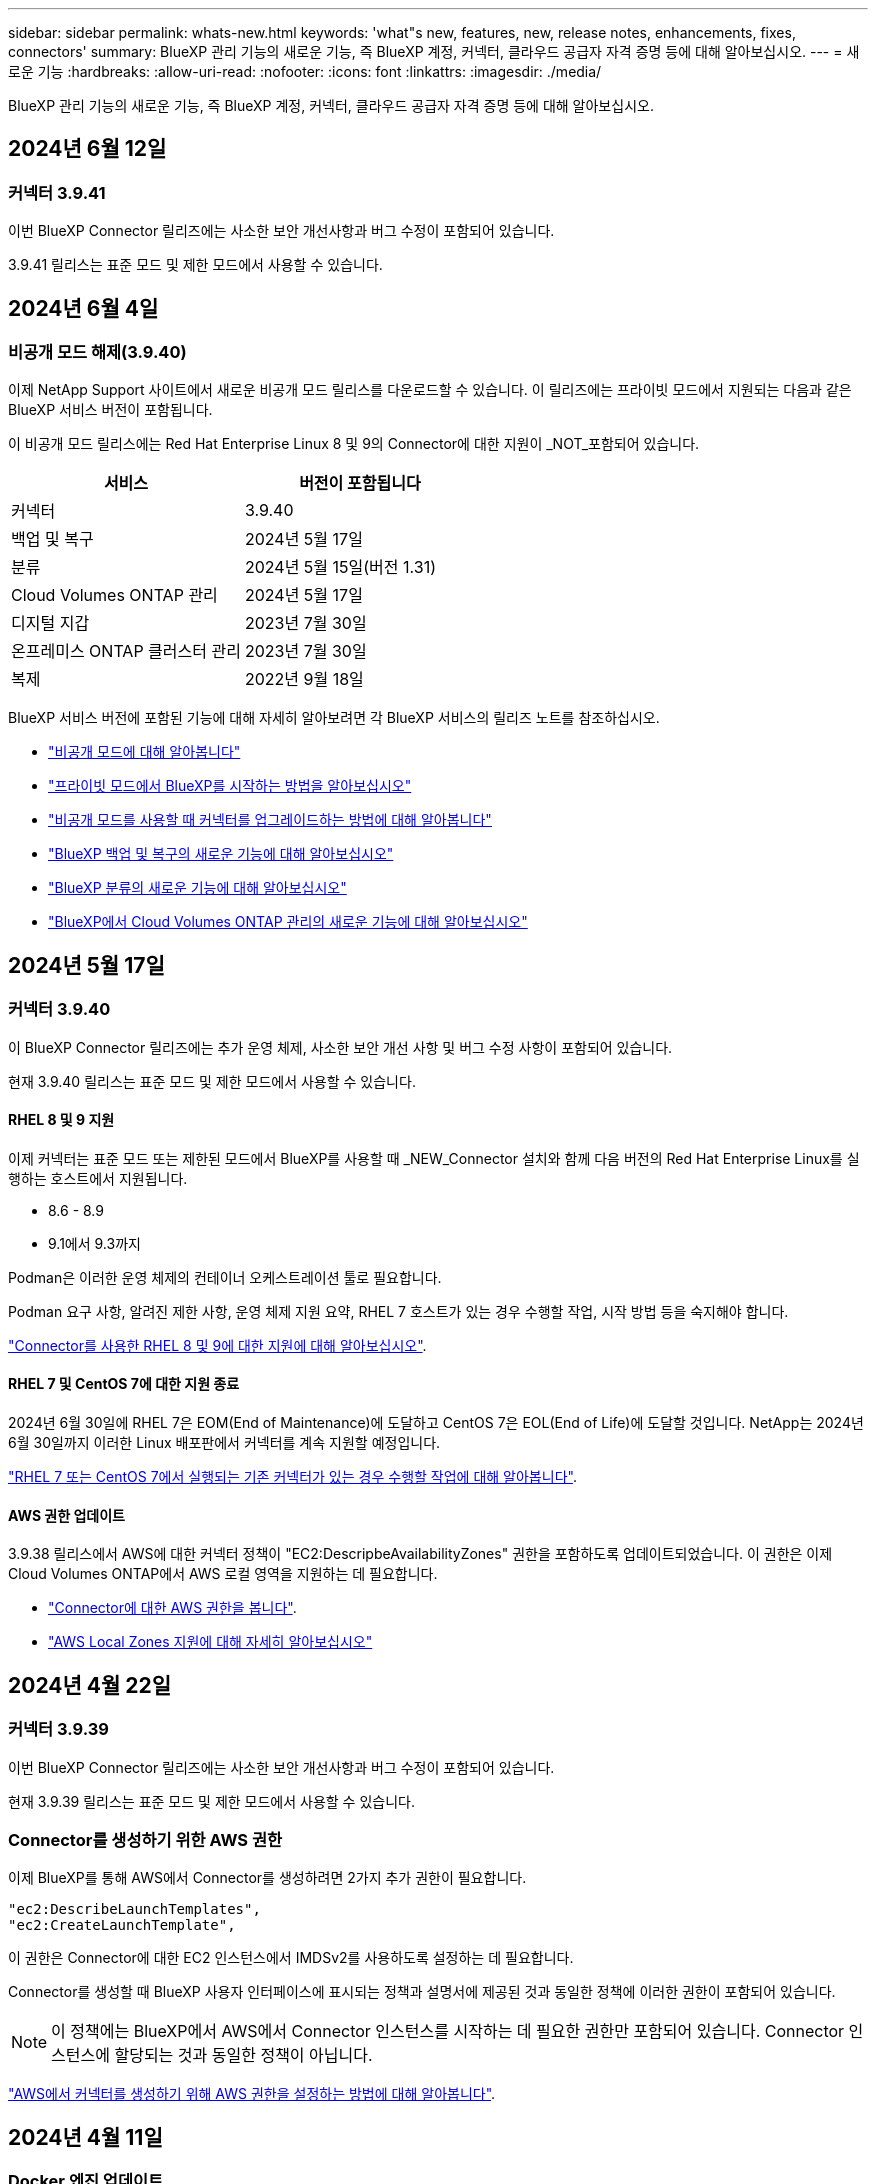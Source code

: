 ---
sidebar: sidebar 
permalink: whats-new.html 
keywords: 'what"s new, features, new, release notes, enhancements, fixes, connectors' 
summary: BlueXP 관리 기능의 새로운 기능, 즉 BlueXP 계정, 커넥터, 클라우드 공급자 자격 증명 등에 대해 알아보십시오. 
---
= 새로운 기능
:hardbreaks:
:allow-uri-read: 
:nofooter: 
:icons: font
:linkattrs: 
:imagesdir: ./media/


[role="lead"]
BlueXP 관리 기능의 새로운 기능, 즉 BlueXP 계정, 커넥터, 클라우드 공급자 자격 증명 등에 대해 알아보십시오.



== 2024년 6월 12일



=== 커넥터 3.9.41

이번 BlueXP Connector 릴리즈에는 사소한 보안 개선사항과 버그 수정이 포함되어 있습니다.

3.9.41 릴리스는 표준 모드 및 제한 모드에서 사용할 수 있습니다.



== 2024년 6월 4일



=== 비공개 모드 해제(3.9.40)

이제 NetApp Support 사이트에서 새로운 비공개 모드 릴리스를 다운로드할 수 있습니다. 이 릴리즈에는 프라이빗 모드에서 지원되는 다음과 같은 BlueXP 서비스 버전이 포함됩니다.

이 비공개 모드 릴리스에는 Red Hat Enterprise Linux 8 및 9의 Connector에 대한 지원이 _NOT_포함되어 있습니다.

[cols="2*"]
|===
| 서비스 | 버전이 포함됩니다 


| 커넥터 | 3.9.40 


| 백업 및 복구 | 2024년 5월 17일 


| 분류 | 2024년 5월 15일(버전 1.31) 


| Cloud Volumes ONTAP 관리 | 2024년 5월 17일 


| 디지털 지갑 | 2023년 7월 30일 


| 온프레미스 ONTAP 클러스터 관리 | 2023년 7월 30일 


| 복제 | 2022년 9월 18일 
|===
BlueXP 서비스 버전에 포함된 기능에 대해 자세히 알아보려면 각 BlueXP 서비스의 릴리즈 노트를 참조하십시오.

* https://docs.netapp.com/us-en/bluexp-setup-admin/concept-modes.html["비공개 모드에 대해 알아봅니다"]
* https://docs.netapp.com/us-en/bluexp-setup-admin/task-quick-start-private-mode.html["프라이빗 모드에서 BlueXP를 시작하는 방법을 알아보십시오"]
* https://docs.netapp.com/us-en/bluexp-setup-admin/task-upgrade-connector.html["비공개 모드를 사용할 때 커넥터를 업그레이드하는 방법에 대해 알아봅니다"]
* https://docs.netapp.com/us-en/bluexp-backup-recovery/whats-new.html["BlueXP 백업 및 복구의 새로운 기능에 대해 알아보십시오"^]
* https://docs.netapp.com/us-en/bluexp-classification/whats-new.html["BlueXP 분류의 새로운 기능에 대해 알아보십시오"^]
* https://docs.netapp.com/us-en/bluexp-cloud-volumes-ontap/whats-new.html["BlueXP에서 Cloud Volumes ONTAP 관리의 새로운 기능에 대해 알아보십시오"^]




== 2024년 5월 17일



=== 커넥터 3.9.40

이 BlueXP Connector 릴리즈에는 추가 운영 체제, 사소한 보안 개선 사항 및 버그 수정 사항이 포함되어 있습니다.

현재 3.9.40 릴리스는 표준 모드 및 제한 모드에서 사용할 수 있습니다.



==== RHEL 8 및 9 지원

이제 커넥터는 표준 모드 또는 제한된 모드에서 BlueXP를 사용할 때 _NEW_Connector 설치와 함께 다음 버전의 Red Hat Enterprise Linux를 실행하는 호스트에서 지원됩니다.

* 8.6 - 8.9
* 9.1에서 9.3까지


Podman은 이러한 운영 체제의 컨테이너 오케스트레이션 툴로 필요합니다.

Podman 요구 사항, 알려진 제한 사항, 운영 체제 지원 요약, RHEL 7 호스트가 있는 경우 수행할 작업, 시작 방법 등을 숙지해야 합니다.

https://docs.netapp.com/us-en/bluexp-setup-admin/reference-connector-operating-system-changes.html["Connector를 사용한 RHEL 8 및 9에 대한 지원에 대해 알아보십시오"].



==== RHEL 7 및 CentOS 7에 대한 지원 종료

2024년 6월 30일에 RHEL 7은 EOM(End of Maintenance)에 도달하고 CentOS 7은 EOL(End of Life)에 도달할 것입니다. NetApp는 2024년 6월 30일까지 이러한 Linux 배포판에서 커넥터를 계속 지원할 예정입니다.

https://docs.netapp.com/us-en/bluexp-setup-admin/reference-connector-operating-system-changes.html["RHEL 7 또는 CentOS 7에서 실행되는 기존 커넥터가 있는 경우 수행할 작업에 대해 알아봅니다"].



==== AWS 권한 업데이트

3.9.38 릴리스에서 AWS에 대한 커넥터 정책이 "EC2:DescripbeAvailabilityZones" 권한을 포함하도록 업데이트되었습니다. 이 권한은 이제 Cloud Volumes ONTAP에서 AWS 로컬 영역을 지원하는 데 필요합니다.

* https://docs.netapp.com/us-en/bluexp-setup-admin/reference-permissions-aws.html["Connector에 대한 AWS 권한을 봅니다"].
* https://docs.netapp.com/us-en/bluexp-cloud-volumes-ontap/whats-new.html["AWS Local Zones 지원에 대해 자세히 알아보십시오"^]




== 2024년 4월 22일



=== 커넥터 3.9.39

이번 BlueXP Connector 릴리즈에는 사소한 보안 개선사항과 버그 수정이 포함되어 있습니다.

현재 3.9.39 릴리스는 표준 모드 및 제한 모드에서 사용할 수 있습니다.



=== Connector를 생성하기 위한 AWS 권한

이제 BlueXP를 통해 AWS에서 Connector를 생성하려면 2가지 추가 권한이 필요합니다.

[source, json]
----
"ec2:DescribeLaunchTemplates",
"ec2:CreateLaunchTemplate",
----
이 권한은 Connector에 대한 EC2 인스턴스에서 IMDSv2를 사용하도록 설정하는 데 필요합니다.

Connector를 생성할 때 BlueXP 사용자 인터페이스에 표시되는 정책과 설명서에 제공된 것과 동일한 정책에 이러한 권한이 포함되어 있습니다.


NOTE: 이 정책에는 BlueXP에서 AWS에서 Connector 인스턴스를 시작하는 데 필요한 권한만 포함되어 있습니다. Connector 인스턴스에 할당되는 것과 동일한 정책이 아닙니다.

https://docs.netapp.com/us-en/bluexp-setup-admin/task-install-connector-aws-bluexp.html#step-2-set-up-aws-permissions["AWS에서 커넥터를 생성하기 위해 AWS 권한을 설정하는 방법에 대해 알아봅니다"].



== 2024년 4월 11일



=== Docker 엔진 업데이트

Connector에서 지원되는 최대 버전(25.0.5)을 지정하기 위해 Docker Engine 요구 사항을 업데이트했습니다. 지원되는 최소 버전은 여전히 19.3.1입니다.

https://docs.netapp.com/us-en/bluexp-setup-admin/task-install-connector-on-prem.html#step-1-review-host-requirements["커넥터 호스트 요구 사항을 확인합니다"].



== 2024년 3월 26일



=== 비공개 모드 해제(3.9.38)

이제 BlueXP에 새로운 프라이빗 모드 릴리즈가 제공됩니다. 이 릴리즈에는 프라이빗 모드에서 지원되는 다음과 같은 BlueXP 서비스 버전이 포함됩니다.

[cols="2*"]
|===
| 서비스 | 버전이 포함됩니다 


| 커넥터 | 3.9.38 


| 백업 및 복구 | 2024년 3월 12일 


| 분류 | 2024년 3월 4일 


| Cloud Volumes ONTAP 관리 | 2024년 3월 8일 


| 디지털 지갑 | 2023년 7월 30일 


| 온프레미스 ONTAP 클러스터 관리 | 2023년 7월 30일 


| 복제 | 2022년 9월 18일 
|===
이 새로운 릴리스는 NetApp Support 사이트에서 다운로드할 수 있습니다.

* https://docs.netapp.com/us-en/bluexp-setup-admin/concept-modes.html["비공개 모드에 대해 알아봅니다"]
* https://docs.netapp.com/us-en/bluexp-setup-admin/task-quick-start-private-mode.html["프라이빗 모드에서 BlueXP를 시작하는 방법을 알아보십시오"]
* https://docs.netapp.com/us-en/bluexp-setup-admin/task-upgrade-connector.html["비공개 모드를 사용할 때 커넥터를 업그레이드하는 방법에 대해 알아봅니다"]




== 2024년 3월 8일



=== 커넥터 3.9.38

현재 3.9.38 릴리스는 표준 모드 및 제한 모드에서 사용할 수 있습니다. 이 릴리스에는 AWS의 IMDSv2 지원과 AWS 권한 업데이트가 포함되어 있습니다.



==== IMDSv2 지원

이제 BlueXP는 커넥터 인스턴스 및 Cloud Volumes ONTAP 인스턴스를 통해 Amazon EC2 인스턴스 메타데이터 서비스 버전 2(IMDSv2)를 지원합니다. IMDSv2는 취약성에 대한 향상된 보호 기능을 제공합니다. 이전에 IMDSv1만 지원되었습니다.

https://aws.amazon.com/blogs/security/defense-in-depth-open-firewalls-reverse-proxies-ssrf-vulnerabilities-ec2-instance-metadata-service/["IMDSv2에 대한 자세한 내용은 AWS 보안 블로그 를 참조하십시오"^]

EC2 인스턴스에 대해 IMDS(인스턴스 메타데이터 서비스)가 다음과 같이 활성화됩니다.

* BlueXP에서 또는 를 사용하여 새로운 Connector를 구축하는 경우 https://docs.netapp.com/us-en/bluexp-automation/automate/overview.html["Terraform 스크립트"^], IMDSv2는 EC2 인스턴스에서 기본적으로 사용하도록 설정됩니다.
* AWS에서 새 EC2 인스턴스를 시작한 다음 Connector 소프트웨어를 수동으로 설치하면 IMDSv2도 기본적으로 사용하도록 설정됩니다.
* AWS Marketplace에서 Connector를 실행하면 IMDSv1이 기본적으로 활성화됩니다. EC2 인스턴스에 IMDSv2를 수동으로 구성할 수 있습니다.
* 기존 커넥터의 경우 IMDSv1은 계속 지원되지만 원하는 경우 EC2 인스턴스에서 IMDSv2를 수동으로 구성할 수 있습니다.
* Cloud Volumes ONTAP의 경우 새 인스턴스와 기존 인스턴스에서 IMDSv1이 기본적으로 사용됩니다. 원하는 경우 EC2 인스턴스에 IMDSv2를 수동으로 구성할 수 있습니다.


https://docs.netapp.com/us-en/bluexp-setup-admin/task-require-imdsv2.html["기존 인스턴스에서 IMDSv2를 구성하는 방법에 대해 알아봅니다"].



==== AWS 권한 업데이트

AWS에 대한 커넥터 정책을 "EC2:DescripbeAvailabilityZones" 권한을 포함하도록 업데이트했습니다. 이 권한은 다음 릴리스에 필요합니다. 해당 릴리스가 출시되면 릴리스 노트를 더 자세히 업데이트하겠습니다.

https://docs.netapp.com/us-en/bluexp-setup-admin/reference-permissions-aws.html["Connector에 대한 AWS 권한을 봅니다"].



=== 프록시 설정 및 Cloud Volumes ONTAP 설정

커넥터에 대한 프록시 서버 설정은 이제 * 커넥터 관리 * 페이지(표준 모드) 또는 * 커넥터 편집 * 페이지(제한된 모드 및 개인 모드)에서 사용할 수 있습니다.

https://docs.netapp.com/us-en/bluexp-setup-admin/task-configuring-proxy.html["프록시 서버를 사용하도록 커넥터를 구성하는 방법에 대해 알아봅니다"].

또한 * 커넥터 설정 * 페이지의 이름을 * Cloud Volumes ONTAP 설정 * 으로 변경했습니다.

image:https://raw.githubusercontent.com/NetAppDocs/bluexp-setup-admin/main/media/screenshot-cvo-settings.png["설정 메뉴에서 사용할 수 있는 Cloud Volumes ONTAP 설정 옵션을 보여 주는 스크린샷."]



== 2024년 2월 15일



=== 커넥터 3.9.37

이번 BlueXP Connector 릴리즈에는 사소한 보안 개선사항과 버그 수정이 포함되어 있습니다.

현재 3.9.37 릴리스는 표준 모드 및 제한 모드에서 사용할 수 있습니다.



=== 이름을 편집합니다

NetApp 클라우드 자격 증명을 사용하여 BlueXP에 로그인하는 경우 이제 * 사용자 설정 * 에서 이름을 편집할 수 있습니다.

image:https://raw.githubusercontent.com/NetAppDocs/bluexp-setup-admin/main/media/screenshot-edit-name.png["사용자 설정에서 사용자 이름을 편집하는 기능을 보여 주는 스크린샷."]

페더레이션 연결 또는 NetApp Support 사이트 계정으로 로그인한 경우에는 사용자 이름 편집이 지원되지 않습니다.



== 2024년 1월 11일



=== 커넥터 3.9.36

이 릴리스에는 다음과 같은 클라우드 지역에서 Connector에 대한 사소한 개선 사항, 버그 수정 및 지원이 포함되어 있습니다.

* AWS의 이스라엘(텔아비브) 지역
* Google Cloud의 사우디아라비아 지역




== 2023년 12월 5일



=== 비공개 모드 해제(3.9.35)

이제 BlueXP에 새로운 프라이빗 모드 릴리즈가 제공됩니다. 이 릴리즈에는 2023년 10월 현재 프라이빗 모드에서 지원되는 Connector 버전 3.9.35 및 BlueXP 서비스 버전이 포함됩니다.

이 새로운 릴리스는 NetApp Support 사이트에서 다운로드할 수 있습니다.

* https://docs.netapp.com/us-en/bluexp-setup-admin/concept-modes.html#private-mode["프라이빗 모드에 포함된 BlueXP 서비스에 대해 알아보십시오"]
* https://docs.netapp.com/us-en/bluexp-setup-admin/task-quick-start-private-mode.html["프라이빗 모드에서 BlueXP를 시작하는 방법을 알아보십시오"]
* https://docs.netapp.com/us-en/bluexp-setup-admin/task-upgrade-connector.html["비공개 모드를 사용할 때 커넥터를 업그레이드하는 방법에 대해 알아봅니다"]




== 2023년 11월 8일



=== 커넥터 3.9.35

이 릴리스에는 사소한 보안 개선 사항 및 버그 픽스가 포함되어 있습니다.



== 2023년 10월 6일



=== 커넥터 3.9.34

이 릴리스에는 사소한 개선 사항 및 버그 픽스가 포함되어 있습니다.



== 2023년 9월 10일



=== 커넥터 3.9.33

* AWS에서 BlueXP를 통해 Connector를 생성할 때 Key Pair 필드 내에서 검색하여 Connector 인스턴스에 사용할 키 쌍을 더 쉽게 찾을 수 있습니다.
+
image:https://raw.githubusercontent.com/NetAppDocs/bluexp-setup-admin/main/media/screenshot-connector-aws-key-pair.png["BlueXP에서 AWS에 Connector를 생성할 때 네트워크 페이지에 표시되는 Key Pair 필드의 검색 옵션 스크린샷"]

* 이 업데이트에는 버그 수정도 포함되어 있습니다.




== 2023년 7월 30일



=== 커넥터 3.9.32

* 이제 BlueXP 감사 서비스 API를 사용하여 감사 로그를 내보낼 수 있습니다.
+
감사 서비스는 BlueXP 서비스에서 수행한 작업에 대한 정보를 기록합니다. 여기에는 작업 공간, 사용된 커넥터 및 기타 원격 측정 데이터가 포함됩니다. 이 데이터를 사용하여 어떤 작업을 수행했는지, 누가 수행했는지, 언제 수행했는지 확인할 수 있습니다.

+
https://docs.netapp.com/us-en/bluexp-automation/audit/overview.html["감사 서비스 API 사용에 대해 자세히 알아보십시오"^]

+
이 링크는 시각표 페이지의 BlueXP 사용자 인터페이스로도 액세스할 수 있습니다.

* 이번 커넥터 릴리즈에는 Cloud Volumes ONTAP의 향상된 기능과 사내 ONTAP 클러스터의 향상된 기능도 포함되어 있습니다.
+
** https://docs.netapp.com/us-en/bluexp-cloud-volumes-ontap/whats-new.html#30-july-2023["Cloud Volumes ONTAP의 향상된 기능에 대해 알아보십시오"^]
** https://docs.netapp.com/us-en/bluexp-ontap-onprem/whats-new.html#30-july-2023["ONTAP 온프레미스 클러스터 개선 사항에 대해 알아보십시오"^]






== 2023년 7월 2일



=== 커넥터 3.9.31

* 이제 * My Estate * 탭(이전 * My Opportunities *)에서 온프레미스 ONTAP 클러스터를 검색할 수 있습니다.
+
https://docs.netapp.com/us-en/bluexp-ontap-onprem/task-discovering-ontap.html#add-a-pre-discovered-cluster["내 정보 페이지에서 클러스터를 검색하는 방법에 대해 알아봅니다"].

* Azure Government 지역에서 Connector를 사용하는 경우 Connector가 다음 끝점에 연결할 수 있는지 확인해야 합니다.
+
\https://occmclientinfragov.azurecr.us

+
Connector를 수동으로 설치하고 Connector 및 해당 Docker 구성 요소를 업그레이드하려면 이 끝점이 필요합니다.

+
이러한 변경으로 인해 Azure Government 지역의 Connector는 더 이상 다음 끝점에 문의하지 않습니다.

+
\https://cloudmanagerinfraprod.azurecr.io

+
이 엔드포인트는 다른 모든 제한된 모드 구성 및 표준 모드에 대해 여전히 필요합니다.





== 2023년 6월 4일



=== 커넥터 3.9.30

* 지원 대시보드에서 NetApp 지원 케이스를 열면 BlueXP에서 BlueXP 로그인과 연결된 NetApp Support 사이트 계정을 사용하여 케이스를 엽니다. BlueXP는 이전에 전체 BlueXP 계정과 연결된 NetApp Support 사이트 계정을 사용했습니다.
+
이 변경 사항의 일환으로 BlueXP 계정에 대한 지원 등록은 사용자의 BlueXP 로그인과 연결된 NetApp Support 사이트 계정을 통해 수행됩니다. 이전에는 전체 BlueXP 계정과 연결된 NSS 계정을 통해 지원 등록을 수행했습니다. 따라서 다른 BlueXP 사용자는 BlueXP 로그인과 NetApp Support 사이트 계정을 연결하지 않은 경우 동일한 지원 등록 상태를 볼 수 없습니다. 이전에 BlueXP 계정을 등록한 경우 등록 상태는 여전히 유효합니다. 상태를 보려면 사용자 수준 NSS 계정만 추가하면 됩니다.

+
** https://docs.netapp.com/us-en/bluexp-setup-admin/task-get-help.html#create-a-case-with-netapp-support["NetApp 지원을 통해 케이스를 생성하는 방법을 알아보십시오"]
** https://docs.netapp.com/us-en/cloud-manager-setup-admin/task-manage-user-credentials.html["BlueXP 로그인과 관련된 자격 증명을 관리하는 방법에 대해 알아봅니다"]
** https://docs.netapp.com/us-en/bluexp-setup-admin/task-support-registration.html["지원 등록 방법을 알아보십시오"]


* 이제 BlueXP 내에서 문서를 검색할 수 있습니다. 이제 검색 결과에 docs.netapp.com 및 kb.netapp.com 있는 콘텐츠에 대한 링크가 제공됩니다. 이 링크를 클릭하면 궁금한 사항을 해결하는 데 도움이 될 수 있습니다.
+
image:https://raw.githubusercontent.com/NetAppDocs/cloud-manager-setup-admin/main/media/screenshot-search-docs.png["콘솔 상단에 있는 BlueXP 검색 스크린샷."]

* 이제 Connector를 사용하여 BlueXP에서 Azure 저장소 계정을 추가하고 관리할 수 있습니다.
+
https://docs.netapp.com/us-en/bluexp-blob-storage/task-add-blob-storage.html["BlueXP에서 Azure 구독에 새 Azure 저장소 계정을 추가하는 방법을 알아보십시오"^].

* Connector는 이제 다음 AWS 지역에서 지원됩니다.
+
** 하이데라바드(AP-남부-2)
** 멜버른(AP-남동-4)
** 스페인(EU-남부-2)
** 아랍에미리트(ME-센트럴-1)
** 취리히(EU-중부-2)


* 이제 커넥터는 다음 Azure 지역에서 지원됩니다.
+
** 브라질 남부
** 프랑스 남쪽
** Jio India Central을 참조하십시오
** Jio India West
** 폴란드 센트럴
** 카타르 중부


* Connector는 이제 다음 Google Cloud 영역에서 지원됩니다.
+
** 콜럼버스(us-east5)
** 댈러스(us-south1)


+
https://cloud.netapp.com/cloud-volumes-global-regions["지원되는 영역의 전체 목록을 봅니다"^]





== 2023년 5월 7일



=== 커넥터 3.9.29

* Ubuntu 22.04는 BlueXP 또는 클라우드 공급자의 마켓플레이스에서 커넥터를 배포할 때 커넥터를 위한 새로운 운영 체제입니다.
+
Ubuntu 22.04를 실행하는 자체 Linux 호스트에 커넥터를 수동으로 설치할 수도 있습니다.

* Red Hat Enterprise Linux 8.6 및 8.7은 새로운 Connector 배포에서 더 이상 지원되지 않습니다.
+
Red Hat은 Connector에 필요한 Docker를 더 이상 지원하지 않기 때문에 이러한 버전은 새 배포에서 지원되지 않습니다. RHEL 8.6 또는 8.7에서 기존 Connector를 실행 중인 경우 NetApp은 계속 귀하의 구성을 지원합니다.

+
Red Hat 7.6, 7.7, 7.8 및 7.9는 신규 및 기존 커넥터에서 계속 지원됩니다.

* Connector는 이제 Google Cloud의 Qatar 지역에서 지원됩니다.
* Connector는 Microsoft Azure의 스웨덴 중앙 지역에서도 지원됩니다.
+
https://cloud.netapp.com/cloud-volumes-global-regions["지원되는 영역의 전체 목록을 봅니다"^]

* 이 커넥터 릴리스에는 Cloud Volumes ONTAP의 향상된 기능이 포함되어 있습니다.
+
https://docs.netapp.com/us-en/bluexp-cloud-volumes-ontap/whats-new.html#7-may-2023["Cloud Volumes ONTAP의 향상된 기능에 대해 알아보십시오"^]





== 2023년 4월 4일



=== 배포 모드

BlueXP_deployment mode_를 사용하면 비즈니스 및 보안 요구 사항을 충족하는 방식으로 BlueXP를 사용할 수 있습니다. 다음 세 가지 모드 중에서 선택할 수 있습니다.

* 표준 모드
* 제한된 모드
* 비공개 모드


https://docs.netapp.com/us-en/bluexp-setup-admin/concept-modes.html["이러한 배포 모드에 대해 자세히 알아보십시오"].


NOTE: 제한된 모드의 도입은 SaaS 플랫폼을 활성화 또는 비활성화하는 옵션을 대체합니다. 계정 생성 시 제한 모드를 활성화할 수 있습니다. 나중에 활성화하거나 비활성화할 수 없습니다.



== 2023년 4월 3일



=== 커넥터 3.9.28

* 이제 이메일 알림이 BlueXP 디지털 지갑에서 지원됩니다.
+
알림 설정을 구성하는 경우 BYOL 라이센스가 만료될 때("경고" 알림) 또는 이미 만료된 경우("오류" 알림) 이메일 알림을 받을 수 있습니다.

+
https://docs.netapp.com/us-en/bluexp-setup-admin/task-monitor-cm-operations.html["이메일 알림을 설정하는 방법에 대해 알아봅니다"].

* Connector는 현재 Google Cloud Turin 지역에서 지원됩니다.
+
https://cloud.netapp.com/cloud-volumes-global-regions["지원되는 영역의 전체 목록을 봅니다"^]

* 이제 BlueXP 로그인과 연결된 사용자 자격 증명(ONTAP 자격 증명 및 NSS(NetApp Support 사이트) 자격 증명)을 관리할 수 있습니다.
+
설정 > 자격 증명 * 으로 이동하면 자격 증명을 보고, 자격 증명을 업데이트하고, 삭제할 수 있습니다. 예를 들어 이러한 자격 증명의 암호를 변경하는 경우 BlueXP에서 암호를 업데이트해야 합니다.

+
https://docs.netapp.com/us-en/bluexp-setup-admin/task-manage-user-credentials.html["사용자 자격 증명을 관리하는 방법에 대해 알아봅니다"].

* 이제 지원 케이스를 생성하거나 기존 지원 사례에 대한 케이스 메모를 업데이트할 때 첨부 파일을 업로드할 수 있습니다.
+
https://docs.netapp.com/us-en/bluexp-setup-admin/task-get-help.html#manage-your-support-cases["지원 케이스를 생성하고 관리하는 방법에 대해 알아보십시오"].

* 이번 커넥터 릴리즈에는 Cloud Volumes ONTAP의 향상된 기능과 사내 ONTAP 클러스터의 향상된 기능도 포함되어 있습니다.
+
** https://docs.netapp.com/us-en/bluexp-cloud-volumes-ontap/whats-new.html#3-april-2023["Cloud Volumes ONTAP의 향상된 기능에 대해 알아보십시오"^]
** https://docs.netapp.com/us-en/bluexp-ontap-onprem/whats-new.html#3-april-2023["ONTAP 온프레미스 클러스터 개선 사항에 대해 알아보십시오"^]






== 2023년 3월 5일



=== 커넥터 3.9.27

* 이제 BlueXP 콘솔에서 검색을 사용할 수 있습니다. 현재 검색을 사용하여 BlueXP 서비스 및 기능을 찾을 수 있습니다.
+
image:https://raw.githubusercontent.com/NetAppDocs/bluexp-setup-admin/main/media/screenshot-search.png["콘솔 상단에 있는 BlueXP 검색 스크린샷."]

* BlueXP에서 직접 활성 및 해결된 지원 사례를 보고 관리할 수 있습니다. NSS 계정 및 회사와 관련된 케이스를 관리할 수 있습니다.
+
https://docs.netapp.com/us-en/bluexp-setup-admin/task-get-help.html#manage-your-support-cases["지원 사례를 관리하는 방법에 대해 알아보십시오"].

* Connector는 이제 인터넷으로부터 완전히 분리된 모든 클라우드 환경에서 지원됩니다. 그런 다음 커넥터에서 실행되는 BlueXP 콘솔을 사용하여 동일한 위치에 Cloud Volumes ONTAP를 배포하고 사내 ONTAP 클러스터를 검색할 수 있습니다(클라우드 환경에서 온-프레미스 환경으로 연결하는 경우). 또한 BlueXP 백업 및 복구를 사용하여 AWS 및 Azure 상용 지역의 Cloud Volumes ONTAP 볼륨을 백업할 수 있습니다. BlueXP 디지털 지갑을 제외하고 이러한 유형의 배포에는 다른 BlueXP 서비스가 지원되지 않습니다.
+
클라우드 지역은 AWS Top Secret Cloud, AWS Secret Cloud, Azure IL6 또는 모든 상업 지역과 같은 미국 보안 기관의 지역이 될 수 있습니다.

+
시작하려면 커넥터 소프트웨어를 수동으로 설치하고, 커넥터에서 실행되는 BlueXP 콘솔에 로그인하고, BlueXP 디지털 지갑에 BYOL 라이센스를 추가한 다음 Cloud Volumes ONTAP를 구축하십시오.

+
** https://docs.netapp.com/us-en/bluexp-setup-admin/task-install-connector-onprem-no-internet.html["인터넷에 연결되지 않은 위치에 커넥터를 설치합니다"^]
** https://docs.netapp.com/us-en/bluexp-cloud-volumes-ontap/task-manage-node-licenses.html#manage-byol-licenses["할당되지 않은 라이센스를 추가합니다"^]
** https://docs.netapp.com/us-en/bluexp-cloud-volumes-ontap/concept-overview-cvo.html["Cloud Volumes ONTAP를 시작하십시오"^]


* 이제 Connector를 사용하여 BlueXP에서 Amazon S3 버킷을 추가하고 관리할 수 있습니다.
+
https://docs.netapp.com/us-en/bluexp-s3-storage/task-add-s3-bucket.html["BlueXP에서 AWS 계정에 새 Amazon S3 버킷을 추가하는 방법을 알아보십시오"^].

* 이 커넥터 릴리스에는 Cloud Volumes ONTAP의 향상된 기능이 포함되어 있습니다.
+
https://docs.netapp.com/us-en/bluexp-cloud-volumes-ontap/whats-new.html#5-march-2023["Cloud Volumes ONTAP의 향상된 기능에 대해 알아보십시오"^]





== 2023년 2월 5일



=== 커넥터 3.9.26

* 로그인 * 페이지에서 로그인과 관련된 이메일 주소를 입력하라는 메시지가 표시됩니다. 다음 * 을 선택한 후 BlueXP는 로그인과 관련된 인증 방법을 사용하여 인증하라는 메시지를 표시합니다.
+
** NetApp 클라우드 자격 증명의 암호입니다
** 통합 ID 자격 증명
** NetApp Support 사이트 자격 증명


+
image:https://raw.githubusercontent.com/NetAppDocs/bluexp-setup-admin/main/media/screenshot-login.png["전자 메일 주소를 입력하라는 메시지가 표시되는 BlueXP 로그인 페이지의 스크린 샷"]

* BlueXP를 처음 사용하는 경우 기존 NetApp Support 사이트(NSS) 자격 증명이 있는 경우 등록 페이지를 건너뛰고 로그인 페이지에 직접 이메일 주소를 입력할 수 있습니다. BlueXP가 이 초기 로그인의 일부로 등록하게 됩니다.
* 클라우드 공급자의 마켓플레이스에서 BlueXP를 구독하면 이제 하나의 계정에 대한 기존 구독을 새 구독으로 대체할 수 있습니다.
+
image:https://raw.githubusercontent.com/NetAppDocs/bluexp-setup-admin/main/media/screenshot-aws-subscription.png["BlueXP 계정의 구독 할당을 보여 주는 스크린샷."]

+
** https://docs.netapp.com/us-en/bluexp-setup-admin/task-adding-aws-accounts.html#associate-an-aws-subscription["AWS 구독을 연결하는 방법을 알아보십시오"]
** https://docs.netapp.com/us-en/bluexp-setup-admin/task-adding-azure-accounts.html#associating-an-azure-marketplace-subscription-to-credentials["Azure 구독을 연결하는 방법에 대해 알아봅니다"]
** https://docs.netapp.com/us-en/bluexp-setup-admin/task-adding-gcp-accounts.html["Google Cloud 구독을 연결하는 방법을 알아보십시오"]


* 이제 BlueXP에서 커넥터 전원이 14일 이상 꺼졌으면 알려 줍니다.
+
** https://docs.netapp.com/us-en/bluexp-setup-admin/task-monitor-cm-operations.html["BlueXP 알림에 대해 알아보십시오"]
** https://docs.netapp.com/us-en/bluexp-setup-admin/concept-connectors.html#connectors-should-remain-running["커넥터가 계속 작동하는 이유에 대해 알아보십시오"]


* Cloud Volumes ONTAP HA 쌍에서 스토리지 VM을 생성하고 관리하는 데 필요한 권한을 포함하도록 Google Cloud용 커넥터 정책을 업데이트했습니다.
+
compute.instances.updateNetworkInterface

+
https://docs.netapp.com/us-en/bluexp-setup-admin/reference-permissions-gcp.html["Connector에 대한 Google Cloud 권한을 봅니다"].

* 이 커넥터 릴리스에는 Cloud Volumes ONTAP의 향상된 기능이 포함되어 있습니다.
+
https://docs.netapp.com/us-en/bluexp-cloud-volumes-ontap/whats-new.html#5-february-2023["Cloud Volumes ONTAP의 향상된 기능에 대해 알아보십시오"^]





== 2023년 1월 1일



=== 커넥터 3.9.25

이 커넥터 릴리스에는 Cloud Volumes ONTAP 개선 사항 및 버그 수정 사항이 포함되어 있습니다.

https://docs.netapp.com/us-en/bluexp-cloud-volumes-ontap/whats-new.html#1-january-2023["Cloud Volumes ONTAP의 향상된 기능에 대해 알아보십시오"^]



== 2022년 12월 4일



=== 커넥터 3.9.24

* BlueXP 콘솔의 URL을 로 업데이트했습니다 https://console.bluexp.netapp.com[]
* Connector는 현재 Google Cloud 이스라엘 지역에서 지원됩니다.
* 이번 커넥터 릴리즈에는 Cloud Volumes ONTAP의 향상된 기능과 사내 ONTAP 클러스터의 향상된 기능도 포함되어 있습니다.
+
** https://docs.netapp.com/us-en/bluexp-cloud-volumes-ontap/whats-new.html#4-december-2022["Cloud Volumes ONTAP의 향상된 기능에 대해 알아보십시오"^]
** https://docs.netapp.com/us-en/bluexp-ontap-onprem/whats-new.html#4-december-2022["ONTAP 온프레미스 클러스터 개선 사항에 대해 알아보십시오"^]






== 2022년 11월 6일



=== 커넥터 3.9.23

* 이제 BlueXP용 PAYGO 구독 및 연간 계약을 디지털 지갑에서 보고 관리할 수 있습니다.
+
https://docs.netapp.com/us-en/bluexp-setup-admin/task-manage-subscriptions.html["구독을 관리하는 방법에 대해 알아봅니다"^]

* 이 커넥터 릴리스에는 Cloud Volumes ONTAP의 향상된 기능도 포함되어 있습니다.
+
https://docs.netapp.com/us-en/bluexp-cloud-volumes-ontap/whats-new.html#6-november-2022["Cloud Volumes ONTAP의 향상된 기능에 대해 알아보십시오"^]





== 2022년 11월 1일



=== BlueXP 소개

NetApp BlueXP는 Cloud Manager를 통해 제공되는 기능을 확장하고 개선합니다. BlueXP는 사내 및 클라우드 환경 전반에 걸쳐 스토리지 및 데이터 서비스를 위한 하이브리드 멀티 클라우드 환경을 제공하는 통합 제어 플레인입니다.

통합된 관리 환경:: BlueXP를 사용하면 단일 인터페이스에서 모든 스토리지 및 데이터 자산을 관리할 수 있습니다.
+
--
BlueXP를 사용하여 클라우드 스토리지(예: Cloud Volumes ONTAP 및 Azure NetApp Files)를 생성 및 관리하고, 데이터를 이동, 보호 및 분석하며, 많은 사내 및 에지 스토리지 장치를 제어할 수 있습니다.

https://bluexp.netapp.com["자세한 내용은 BlueXP 웹 사이트를 참조하십시오"^]

--
새 탐색 메뉴:: BlueXP의 탐색 메뉴에서 서비스는 범주별로 구성되며 기능에 따라 이름이 지정됩니다. 예를 들어, * 보호 * 범주에서 BlueXP 백업 및 복구에 액세스할 수 있습니다.
+
--
image:screenshot-navigation-menu.png["스토리지 및 상태 등의 범주를 보여 주는 BlueXP의 탐색 메뉴 스크린샷"]

--
새로운 제품 통합::
+
--
* 이제 Connector가 설치된 AWS 계정에서 Amazon S3 버킷을 관리할 수 있습니다.
* 이제 E-Series와 StorageGRID와 같은 사내 스토리지 시스템을 더 많이 관리할 수 있습니다.
* 이제 BlueXP Active IQ(Digital Advisor)와 같은 별도의 UI를 통해 이전에는 독립 실행형 서비스로만 제공되던 데이터 서비스를 사용할 수 있습니다.


--
자세한 정보::
+
--
* https://docs.netapp.com/us-en/bluexp-s3-storage/index.html["Amazon S3 버킷을 관리합니다"^]
* https://docs.netapp.com/us-en/bluexp-e-series/index.html["E-Series 스토리지 시스템을 관리합니다"^]
* https://docs.netapp.com/us-en/bluexp-storagegrid/index.html["StorageGRID 스토리지 시스템을 관리합니다"^]
* https://docs.netapp.com/us-en/active-iq/digital-advisor-integration-with-bluexp.html["Digital Advisor 통합에 대해 알아보십시오"^]


--




=== NSS 자격 증명을 업데이트하라는 메시지를 표시합니다

계정에 연결된 새로 고침 토큰이 3개월 후에 만료될 때 NetApp Support 사이트 계정과 연결된 자격 증명을 업데이트하라는 메시지가 Cloud Manager에 표시됩니다. https://docs.netapp.com/us-en/bluexp-setup-admin/task-adding-nss-accounts.html#update-nss-credentials["NSS 계정 관리 방법에 대해 알아봅니다"^]



== 2022년 9월 18일



=== 커넥터 3.9.22

* Connector 설치에 대한 최소 요구 사항(권한, 인증 및 네트워킹)을 충족하는 단계를 제공하는 _제품 내 가이드_를 추가하여 커넥터 배포 마법사를 개선했습니다.
* 이제 Cloud Manager의 * 지원 대시보드 * 에서 NetApp 지원 케이스를 직접 생성할 수 있습니다.
+
https://docs.netapp.com/us-en/bluexp-cloud-volumes-ontap/task-get-help.html#netapp-support["사례를 만드는 방법을 알아봅니다"].

* 이 커넥터 릴리스에는 Cloud Volumes ONTAP의 향상된 기능도 포함되어 있습니다.
+
https://docs.netapp.com/us-en/bluexp-cloud-volumes-ontap/whats-new.html#18-september-2022["Cloud Volumes ONTAP의 향상된 기능에 대해 알아보십시오"^]





== 2022년 7월 31일



=== 커넥터 3.9.21

* Cloud Manager에서 아직 관리하지 않는 기존 클라우드 리소스를 검색하는 새로운 방법이 도입되었습니다.
+
Canvas에서 * My Opportunities * 탭은 하이브리드 멀티 클라우드에서 일관된 데이터 서비스 및 운영을 위해 Cloud Manager에 추가할 수 있는 기존 리소스를 검색할 수 있는 중앙 집중식 위치를 제공합니다.

+
이번 초기 릴리즈에서는 My Opportunities를 통해 AWS 계정에서 기존 ONTAP 파일 시스템용 FSx를 검색할 수 있습니다.

+
https://docs.netapp.com/us-en/bluexp-fsx-ontap/use/task-creating-fsx-working-environment.html#discover-using-my-opportunities["내 기회를 사용하여 ONTAP용 FSx를 찾는 방법에 대해 알아보십시오"^]

* 이 커넥터 릴리스에는 Cloud Volumes ONTAP의 향상된 기능도 포함되어 있습니다.
+
https://docs.netapp.com/us-en/bluexp-cloud-volumes-ontap/whats-new.html#31-july-2022["Cloud Volumes ONTAP의 향상된 기능에 대해 알아보십시오"^]





== 2022년 7월 15일



=== 정책 변경

문서 내에 Cloud Manager 정책을 직접 추가하여 문서를 업데이트했습니다. 즉, 이제 커넥터 및 Cloud Volumes ONTAP에 필요한 사용 권한을 설정하는 방법을 설명하는 단계와 함께 볼 수 있습니다. 이러한 정책은 이전에 NetApp Support 사이트의 페이지에서 액세스할 수 있었습니다.

https://docs.netapp.com/us-en/bluexp-setup-admin/task-creating-connectors-aws.html#create-an-iam-policy["다음은 Connector를 생성하는 데 사용되는 AWS IAM 역할 권한을 보여 주는 예입니다"].

또한 각 정책에 대한 링크를 제공하는 페이지도 만들었습니다. https://docs.netapp.com/us-en/bluexp-setup-admin/reference-permissions.html["Cloud Manager에 대한 사용 권한 요약을 봅니다"].



== 2022년 7월 3일



=== 커넥터 3.9.20

* Cloud Manager 인터페이스에 추가된 새로운 기능을 탐색하는 방법이 도입되었습니다. 이제 왼쪽 패널 위로 마우스를 이동하면 익숙한 Cloud Manager 기능을 모두 쉽게 찾을 수 있습니다.
+
image:https://raw.githubusercontent.com/NetAppDocs/bluexp-setup-admin/main/media/screenshot-navigation.png["Cloud Manager의 새로운 좌측 탐색 메뉴를 보여주는 스크린샷"]

* 이제 Cloud Manager를 구성하여 시스템에 로그인하지 않아도 중요한 시스템 작업을 이메일로 통지할 수 있습니다.
+
https://docs.netapp.com/us-en/bluexp-setup-admin/task-monitor-cm-operations.html["계정의 작업 모니터링에 대해 자세히 알아보십시오"].

* Cloud Manager는 이제 Amazon S3 지원과 비슷하게 Azure Blob 스토리지 및 Google Cloud Storage를 작업 환경으로 지원합니다.
+
Azure 또는 Google Cloud에 Connector를 설치한 후 Cloud Manager는 이제 Connector가 설치된 프로젝트의 Azure Blob 스토리지 또는 Google Cloud Storage에 대한 정보를 자동으로 검색합니다. Cloud Manager는 오브젝트 스토리지를 작업 환경으로 표시하여 더 자세한 정보를 볼 수 있도록 합니다.

+
Azure Blob 작업 환경의 예는 다음과 같습니다.

+
image:https://raw.githubusercontent.com/NetAppDocs/bluexp-setup-admin/main/media/screenshot-azure-blob-details.png["상위 수준의 개요와 스토리지 계정에 대한 자세한 정보를 볼 수 있는 Azure Blob 작업 환경을 보여 주는 스크린샷"]

* NetApp은 용량, 암호화 세부 정보 등과 같은 S3 버킷에 대한 자세한 정보를 제공하여 Amazon S3 작업 환경의 리소스 페이지를 재설계했습니다.
* Connector는 이제 다음 Google Cloud 영역에서 지원됩니다.
+
** 마드리드(유럽 - 남서쪽1)
** 파리(유럽 - west9)
** 바르샤바(유럽-중중심2)


* 이제 커넥터는 Azure West US 3 지역에서 지원됩니다.
+
https://bluexp.netapp.com/cloud-volumes-global-regions["지원되는 영역의 전체 목록을 봅니다"^]

* 이 커넥터 릴리스에는 Cloud Volumes ONTAP의 향상된 기능도 포함되어 있습니다.
+
https://docs.netapp.com/us-en/bluexp-cloud-volumes-ontap/whats-new.html#2-july-2022["Cloud Volumes ONTAP의 향상된 기능에 대해 알아보십시오"^]





== 2022년 6월 28일



=== NetApp 자격 증명으로 로그인합니다

새로운 사용자가 Cloud Central에 등록하면 이제 NetApp * 옵션을 사용하여 로그인 * 을 선택하여 NetApp Support 사이트 자격 증명으로 로그인할 수 있습니다. 이 방법은 전자 메일 주소와 암호를 입력하는 대신 사용됩니다.


NOTE: 전자 메일 주소와 암호를 사용하는 기존 로그인은 해당 로그인 방법을 계속 사용해야 합니다. NetApp으로 로그인 옵션은 등록하는 새 사용자를 위해 사용할 수 있습니다.



== 2022년 6월 7일



=== 커넥터 3.9.19

* 커넥터는 현재 AWS 자카르타 지역(AP-동남동-3)에서 지원됩니다.
* 이제 Connector는 Azure Brazil Southeast 지역에서 지원됩니다.
+
https://bluexp.netapp.com/cloud-volumes-global-regions["지원되는 영역의 전체 목록을 봅니다"^]

* 이번 커넥터 릴리즈에는 Cloud Volumes ONTAP의 향상된 기능과 사내 ONTAP 클러스터의 향상된 기능도 포함되어 있습니다.
+
** https://docs.netapp.com/us-en/bluexp-cloud-volumes-ontap/whats-new.html#7-june-2022["Cloud Volumes ONTAP의 향상된 기능에 대해 알아보십시오"^]
** https://docs.netapp.com/us-en/bluexp-ontap-onprem/whats-new.html#7-june-2022["ONTAP 온프레미스 클러스터 개선 사항에 대해 알아보십시오"^]






== 2022년 5월 12일



=== 커넥터 3.9.18 패치

버그 수정을 소개하기 위해 Connector를 업데이트했습니다. 가장 주목할 만한 수정 사항은 커넥터가 공유 VPC에 있을 때 Google Cloud의 Cloud Volumes ONTAP 구축에 영향을 미치는 문제입니다.



== 2022년 5월 2일



=== 커넥터 3.9.18

* Connector는 이제 다음 Google Cloud 영역에서 지원됩니다.
+
** 델리(아시아 - 남쪽 2)
** 멜번(호주 - 수테스토2)
** 밀라노(유럽 - west8)
** 산티아고(사우스메리카 - 웨스투트어)


+
https://bluexp.netapp.com/cloud-volumes-global-regions["지원되는 영역의 전체 목록을 봅니다"^]

* Connector에 사용할 Google Cloud 서비스 계정을 선택하면 Cloud Manager에 각 서비스 계정과 연결된 이메일 주소가 표시됩니다. 이메일 주소를 보면 동일한 이름을 공유하는 서비스 계정을 쉽게 구별할 수 있습니다.
+
image:https://raw.githubusercontent.com/NetAppDocs/bluexp-setup-admin/main/media/screenshot-google-cloud-service-account.png["서비스 계정 필드의 스크린샷"]

* 당사는 지원하는 OS를 통해 VM 인스턴스에서 Google Cloud의 Connector를 인증했습니다 https://cloud.google.com/compute/shielded-vm/docs/shielded-vm["차폐된 VM 기능"^]
* 이 커넥터 릴리스에는 Cloud Volumes ONTAP의 향상된 기능도 포함되어 있습니다. https://docs.netapp.com/us-en/bluexp-cloud-volumes-ontap/whats-new.html#2-may-2022["이러한 향상된 기능에 대해 알아보십시오"^]
* Connector에서 Cloud Volumes ONTAP를 구축하려면 새로운 AWS 권한이 필요합니다.
+
이제 AZ(단일 가용성 영역)에 HA 쌍을 구축할 때 AWS 분산 배치 그룹을 생성하려면 다음 권한이 필요합니다.

+
[source, json]
----
"ec2:DescribePlacementGroups",
"iam:GetRolePolicy",
----
+
이제 Cloud Manager에서 배치 그룹을 만드는 방법을 최적화하려면 이러한 권한이 필요합니다.

+
Cloud Manager에 추가한 각 AWS 자격 증명 세트에 이러한 권한을 제공해야 합니다. link:reference-permissions-aws.html["Connector에 대한 최신 IAM 정책을 봅니다"].





== 2022년 4월 3일



=== 커넥터 3.9.17

* 이제 Cloud Manager가 사용자 환경에서 설정한 IAM 역할을 가정하도록 하여 Connector를 생성할 수 있습니다. 이 인증 방법은 AWS 액세스 키와 비밀 키를 공유하는 것보다 더 안전합니다.
+
https://docs.netapp.com/us-en/bluexp-setup-admin/task-creating-connectors-aws.html["IAM 역할을 사용하여 커넥터를 생성하는 방법에 대해 알아봅니다"].

* 이 커넥터 릴리스에는 Cloud Volumes ONTAP의 향상된 기능도 포함되어 있습니다. https://docs.netapp.com/us-en/bluexp-cloud-volumes-ontap/whats-new.html#3-april-2022["이러한 향상된 기능에 대해 알아보십시오"^]




== 2022년 2월 27일



=== 커넥터 3.9.16

* Google Cloud에서 새 Connector를 만들면 Cloud Manager에 기존의 모든 방화벽 정책이 표시됩니다. 이전에는 Cloud Manager에 타겟 태그가 없는 정책이 표시되지 않았습니다.
* 이 커넥터 릴리스에는 Cloud Volumes ONTAP의 향상된 기능도 포함되어 있습니다. https://docs.netapp.com/us-en/bluexp-cloud-volumes-ontap/whats-new.html#27-february-2022["이러한 향상된 기능에 대해 알아보십시오"^]




== 2022년 1월 30일



=== 커넥터 3.9.15

이 커넥터 릴리스에는 Cloud Volumes ONTAP의 향상된 기능이 포함되어 있습니다. https://docs.netapp.com/us-en/bluexp-cloud-volumes-ontap/whats-new.html#30-january-2022["이러한 향상된 기능에 대해 알아보십시오"^]



== 2022년 1월 2일



=== 커넥터 끝점이 줄어듭니다

Connector가 퍼블릭 클라우드 환경 내에서 리소스와 프로세스를 관리하는 데 필요한 엔드포인트 수를 줄였습니다.

https://docs.netapp.com/us-en/bluexp-setup-admin/reference-checklist-cm.html["필요한 끝점 목록을 봅니다"]



=== 커넥터에 대한 EBS 디스크 암호화

Cloud Manager에서 AWS에 새 Connector를 구축하는 경우 이제 기본 마스터 키 또는 관리 키를 사용하여 Connector의 EBS 디스크를 암호화할 수 있습니다.

image:https://raw.githubusercontent.com/NetAppDocs/bluexp-setup-admin/main/media/screenshot-connector-disk-encryption.png["AWS에서 커넥터를 생성할 때 디스크 암호화 옵션을 보여 주는 스크린샷"]



=== NSS 계정의 이메일 주소입니다

이제 Cloud Manager에서 NetApp Support 사이트 계정과 연결된 이메일 주소를 표시할 수 있습니다.

image:https://raw.githubusercontent.com/NetAppDocs/bluexp-setup-admin/main/media/screenshot-nss-display-email.png["이메일 주소를 표시할 수 있는 기능이 포함된 NetApp Support 사이트 계정의 작업 메뉴를 보여주는 스크린샷"]



== 2021년 11월 28일



=== NetApp Support 사이트 계정을 위해 업데이트해야 합니다

2021년 12월부터 NetApp은 Microsoft Azure Active Directory를 지원 및 라이선싱과 관련된 인증 서비스의 ID 공급자로 사용합니다. 이 업데이트의 결과로, Cloud Manager에서 이전에 추가한 기존 NetApp Support 사이트 계정의 자격 증명을 업데이트하라는 메시지를 표시합니다.

NSS 계정을 IDaaS로 마이그레이션하지 않은 경우 먼저 계정을 마이그레이션한 다음 Cloud Manager에서 자격 증명을 업데이트해야 합니다.

https://kb.netapp.com/Advice_and_Troubleshooting/Miscellaneous/FAQs_for_NetApp_adoption_of_MS_Azure_AD_B2C_for_login["ID 관리를 위한 NetApp의 Microsoft Azure Active Directory 사용에 대해 자세히 알아보십시오"^]



=== Cloud Volumes ONTAP의 NSS 계정을 변경합니다

조직에 여러 NetApp Support 사이트 계정이 있는 경우, 이제 Cloud Volumes ONTAP 시스템과 연결된 계정을 변경할 수 있습니다.

link:task-adding-nss-accounts.html#attach-a-working-environment-to-a-different-nss-account["작업 환경을 다른 NSS 계정에 연결하는 방법에 대해 알아봅니다"].



== 2021년 11월 4일



=== SOC 2 Type 2 인증

독립적인 인증 퍼블릭 회계 업체 및 서비스 감사자는 Cloud Manager, Cloud Sync, Cloud Tiering, Cloud Data Sense 및 Cloud Backup(Cloud Manager 플랫폼)을 검토하여 해당 Trust Services 기준을 기반으로 SOC 2 Type 2 보고서를 작성했다고 확인했습니다.

https://www.netapp.com/company/trust-center/compliance/soc-2/["NetApp의 SOC 2 보고서 보기"^].



=== 커넥터가 더 이상 프록시로 지원되지 않습니다

더 이상 Cloud Manager 커넥터를 프록시 서버로 사용하여 Cloud Volumes ONTAP에서 AutoSupport 메시지를 보낼 수 없습니다. 이 기능은 제거되었으며 더 이상 지원되지 않습니다. NAT 인스턴스 또는 환경의 프록시 서비스를 통해 AutoSupport 연결을 제공해야 합니다.

https://docs.netapp.com/us-en/bluexp-cloud-volumes-ontap/task-verify-autosupport.html["Cloud Volumes ONTAP를 사용하여 AutoSupport를 확인하는 방법에 대해 자세히 알아보십시오"^]



== 2021년 10월 31일



=== 서비스 보안 주체를 사용한 인증

Microsoft Azure에서 새 Connector를 만들면 Azure 계정 자격 증명이 아닌 Azure 서비스 보안 주체를 사용하여 인증할 수 있습니다.

link:task-creating-connectors-azure.html["Azure 서비스 보안 주체를 인증하는 방법에 대해 알아봅니다"].



=== 자격 증명 향상

사용하기 쉽고 Cloud Manager 인터페이스의 현재 모양과 느낌을 맞추기 위해 자격 증명 페이지를 다시 설계했습니다.



== 2021년 9월 2일



=== 새 알림 서비스가 추가되었습니다

알림 서비스가 도입되어 현재 로그인 세션 중에 시작한 Cloud Manager 작업의 상태를 확인할 수 있습니다. 작업이 성공했는지 또는 실패했는지 확인할 수 있습니다. link:task-monitor-cm-operations.html["계정의 작업을 모니터링하는 방법을 확인하십시오"].



== 2021년 7월 7일



=== 커넥터 추가 마법사 기능 향상

새 옵션을 추가하고 사용하기 쉽도록 * 커넥터 추가 * 마법사를 다시 설계했습니다. 이제 태그를 추가하고, 역할을 지정하고(AWS 또는 Azure의 경우), 프록시 서버에 대한 루트 인증서를 업로드하고, Terraform 자동화에 대한 코드를 보고, 진행률 세부 정보를 보는 등의 작업을 수행할 수 있습니다.

* link:task-creating-connectors-aws.html["AWS에서 커넥터를 생성합니다"]
* link:task-creating-connectors-azure.html["Azure에서 커넥터를 만듭니다"]
* link:task-creating-connectors-gcp.html["Google Cloud에서 Connector를 생성합니다"]




=== NSS 지원 대시보드의 계정 관리

이제 NSS(NetApp Support Site) 계정은 Settings(설정) 메뉴가 아니라 Support Dashboard에서 관리됩니다. 이러한 변경을 통해 단일 위치에서 모든 지원 관련 정보를 쉽게 찾고 관리할 수 있습니다.

link:task-adding-nss-accounts.html["NSS 계정 관리 방법에 대해 알아봅니다"].

image:screenshot_nss_management.png["NSS 계정을 추가할 수 있는 지원 대시보드의 NSS 관리 탭 스크린샷"]



== 2021년 5월 5일



=== 타임라인의 계정

이제 Cloud Manager의 타임라인에 계정 관리와 관련된 작업 및 이벤트가 표시됩니다. 이러한 동작에는 사용자 연결, 작업 영역 만들기, 커넥터 만들기 등이 있습니다. 특정 작업을 수행한 사람을 확인해야 하거나 작업의 상태를 확인해야 하는 경우 시간 표시 막대를 확인하는 것이 도움이 됩니다.

link:task-monitor-cm-operations.html#audit-user-activity-in-your-account["타임라인을 Tenancy 서비스로 필터링하는 방법에 대해 알아보십시오"].



== 2021년 4월 11일



=== API는 Cloud Manager로 직접 호출합니다

프록시 서버를 구성한 경우 프록시를 통하지 않고 API 호출을 Cloud Manager로 직접 전송하는 옵션을 사용할 수 있습니다. 이 옵션은 AWS 또는 Google Cloud에서 실행되는 커넥터에서 지원됩니다.

link:task-configuring-proxy.html["이 설정에 대해 자세히 알아보십시오"].



=== 서비스 계정 사용자

이제 서비스 계정 사용자를 만들 수 있습니다.

서비스 계정은 자동화를 위해 Cloud Manager에 승인된 API 호출을 수행할 수 있는 "사용자" 역할을 합니다. 따라서 언제든지 퇴사할 수 있는 실제 사용자의 계정을 기반으로 자동화 스크립트를 작성할 필요가 없으므로 자동화를 더욱 쉽게 관리할 수 있습니다. 페더레이션을 사용하는 경우 클라우드에서 새로 고침 토큰을 생성하지 않고 토큰을 생성할 수 있습니다.

link:task-managing-netapp-accounts.html#create-and-manage-service-accounts["서비스 계정 사용에 대해 자세히 알아보십시오"].



=== 개인 미리보기

이제 고객 어카운트의 프라이빗 미리보기 기능을 사용하여 Cloud Manager의 미리보기 기능을 이용하여 새로운 NetApp 클라우드 서비스에 액세스할 수 있습니다.

link:task-managing-netapp-accounts.html#allow-private-previews["이 옵션에 대해 자세히 알아보십시오"].



=== 타사 서비스

또한 사용자 계정의 타사 서비스가 Cloud Manager에서 사용 가능한 타사 서비스에 액세스하도록 허용할 수도 있습니다.

link:task-managing-netapp-accounts.html#allow-third-party-services["이 옵션에 대해 자세히 알아보십시오"].



== 2021년 3월 8일

이 업데이트에는 몇 가지 기능 및 서비스의 향상된 기능이 포함되어 있습니다.



=== Cloud Volumes ONTAP의 향상된 기능

이번 릴리즈의 Cloud Manager에는 Cloud Volumes ONTAP 관리에 대한 향상된 기능이 포함되어 있습니다.



==== 모든 클라우드 공급자를 통해 향상된 기능을 사용할 수 있습니다

Cloud Manager는 이제 Cloud Volumes ONTAP 9.9.0을 구축하고 관리할 수 있습니다.

https://docs.netapp.com/us-en/cloud-volumes-ontap/reference_new_990.html["이 Cloud Volumes ONTAP 릴리스에 포함된 새로운 기능에 대해 자세히 알아보십시오"^].



==== AWS에서 제공하는 향상된 기능

* 이제 C2S(AWS 상용 클라우드 서비스) 환경에 Cloud Volumes ONTAP 9.8을 구축할 수 있습니다.
+
https://docs.netapp.com/us-en/bluexp-cloud-volumes-ontap/task-getting-started-aws-c2s.html["C2S에서 시작하는 방법에 대해 알아보십시오"^]

* Cloud Manager를 사용하면 항상 AWS KMS(키 관리 서비스)를 사용하여 Cloud Volumes ONTAP 데이터를 암호화할 수 있습니다. Cloud Volumes ONTAP 9.9.0부터 EBS 디스크의 데이터와 고객이 관리하는 CMK를 선택하면 S3로 계층화된 데이터가 암호화됩니다. 이전에는 EBS 데이터만 암호화되었습니다.
+
CMK를 사용하려면 Cloud Volumes ONTAP IAM 역할을 제공해야 합니다.

+
https://docs.netapp.com/us-en/bluexp-cloud-volumes-ontap/task-setting-up-kms.html["Cloud Volumes ONTAP를 사용하여 AWS KMS를 설정하는 방법에 대해 자세히 알아보십시오"^]





==== Azure에서 향상된 기능을 사용할 수 있습니다

이제 Azure 국방부(DoD) Impact Level 6(IL6)에 Cloud Volumes ONTAP 9.8을 배포할 수 있습니다.



==== Google Cloud에서 제공하는 향상된 기능

* Cloud Volumes ONTAP 9.8 이상의 Google Cloud에 필요한 IP 주소 수를 줄였습니다. 기본적으로 IP 주소가 하나만 있으면 됩니다(인터클러스터 LIF를 노드 관리 LIF와 통합함). API를 사용할 때 SVM 관리 LIF 생성을 건너뛸 수도 있으므로 추가 IP 주소가 필요하지 않습니다.
+
https://docs.netapp.com/us-en/bluexp-cloud-volumes-ontap/reference-networking-gcp.html["Google Cloud의 IP 주소 요구 사항에 대해 자세히 알아보십시오"^]

* Google Cloud에 Cloud Volumes ONTAP HA 쌍을 구축하면 VPC-1, VPC-2 및 VPC-3용 공유 VPC를 선택할 수 있습니다. 이전에는 VPC-0만 공유 VPC가 될 수 있었습니다. 이 변경 사항은 Cloud Volumes ONTAP 9.8 이상에서 지원됩니다.
+
https://docs.netapp.com/us-en/bluexp-cloud-volumes-ontap/reference-networking-gcp.html["Google Cloud 네트워킹 요구 사항에 대해 자세히 알아보십시오"^]





=== 커넥터 기능 향상

* 이제 Cloud Manager는 Connector가 실행 중이 아닌 경우 이메일을 통해 관리자에게 알립니다.
+
커넥터를 계속 가동하여 Cloud Volumes ONTAP 및 기타 NetApp 클라우드 서비스를 최상으로 관리할 수 있습니다.

* 이제 Cloud Manager는 Connector의 인스턴스 유형을 변경해야 하는 경우 알림을 표시합니다.
+
인스턴스 유형을 변경하면 현재 누락된 새 기능을 사용할 수 있습니다.





=== Cloud Sync의 향상된 기능

* Cloud Sync은 이제 ONTAP S3 스토리지와 SMB 서버 간의 동기화 관계를 지원합니다.
+
** ONTAP S3 스토리지를 SMB 서버로 전송합니다
** SMB 서버를 ONTAP S3 스토리지로 전환
+
https://docs.netapp.com/us-en/bluexp-copy-sync/reference-supported-relationships.html["지원되는 동기화 관계를 봅니다"^]



* 이제 Cloud Sync를 사용하여 사용자 인터페이스에서 직접 데이터 브로커 그룹의 구성을 통합할 수 있습니다.
+
직접 구성을 변경하지 않는 것이 좋습니다. 구성을 변경할 시기와 변경 방법을 알아보려면 NetApp에 문의해야 합니다.

+
https://docs.netapp.com/us-en/bluexp-copy-sync/task-managing-data-brokers.html#set-up-a-unified-configuration["통합 구성 정의에 대해 자세히 알아보십시오"^]





=== Cloud Tiering의 향상된 기능

* Google Cloud Storage로 계층화할 때 30일 후에 계층형 데이터가 Standard 스토리지 클래스에서 저비용 Nearline, Coldline 또는 아카이브 스토리지로 전환되도록 수명주기 규칙을 적용할 수 있습니다.
* Cloud Tiering은 검색되지 않은 온프레미스 ONTAP 클러스터가 있는지 여부를 표시하여 클러스터를 Cloud Manager에 추가하여 해당 클러스터의 계층화 또는 기타 서비스를 지원할 수 있도록 합니다.
+
https://docs.netapp.com/us-en/bluexp-tiering/task-managing-tiering.html#discovering-additional-clusters-from-bluexp-tiering["이러한 추가 클러스터를 검색하는 방법을 알아보십시오"^]





=== Azure NetApp Files의 향상된 기능

이제 볼륨의 서비스 수준을 동적으로 변경하여 워크로드 요구사항을 충족하고 비용을 최적화할 수 있습니다. 볼륨은 볼륨에 영향을 주지 않고 다른 용량 풀로 이동됩니다. https://docs.netapp.com/us-en/bluexp-azure-netapp-files/task-manage-volumes.html#change-the-volumes-service-level["자세한 정보"^]



== 2021년 2월 9일



=== 지원 대시보드 개선 사항

NetApp Support 사이트 자격 증명을 추가하여 지원을 등록할 수 있도록 지원 대시보드를 업데이트했습니다. 대시보드에서 직접 NetApp 지원 케이스를 시작할 수도 있습니다. 도움말 아이콘을 클릭한 다음 * 지원 * 을 클릭하십시오.
